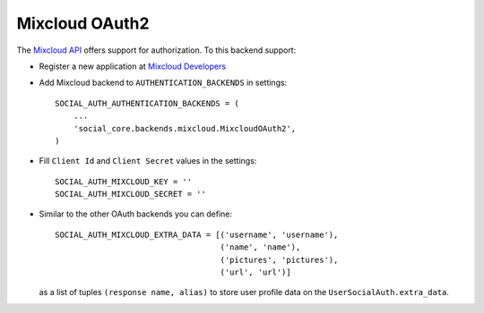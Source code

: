 Mixcloud OAuth2
===============

The `Mixcloud API`_ offers support for authorization. To this backend support:

- Register a new application at `Mixcloud Developers`_

- Add Mixcloud backend to ``AUTHENTICATION_BACKENDS`` in settings::

    SOCIAL_AUTH_AUTHENTICATION_BACKENDS = (
        ...
        'social_core.backends.mixcloud.MixcloudOAuth2',
    )

- Fill ``Client Id`` and ``Client Secret`` values in the settings::

    SOCIAL_AUTH_MIXCLOUD_KEY = ''
    SOCIAL_AUTH_MIXCLOUD_SECRET = ''

- Similar to the other OAuth backends you can define::

    SOCIAL_AUTH_MIXCLOUD_EXTRA_DATA = [('username', 'username'),
                                       ('name', 'name'),
                                       ('pictures', 'pictures'),
                                       ('url', 'url')]

  as a list of tuples ``(response name, alias)`` to store user profile data on
  the ``UserSocialAuth.extra_data``.

.. _Mixcloud API: http://www.mixcloud.com/developers/documentation
.. _Mixcloud Developers: http://www.mixcloud.com/developers
